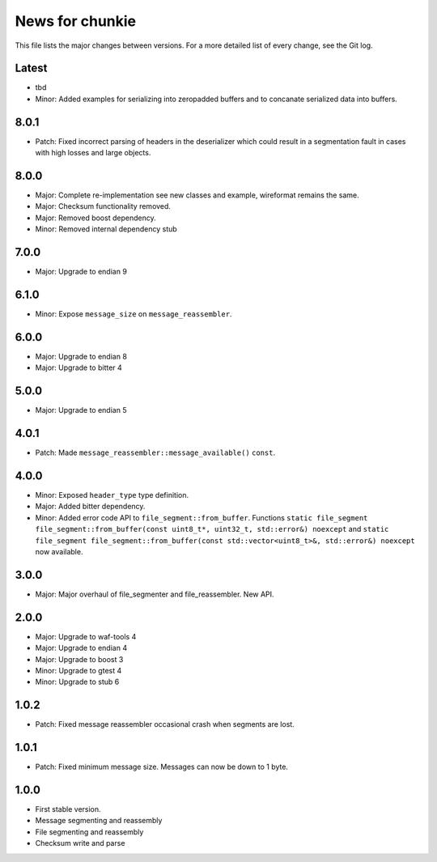 News for chunkie
================

This file lists the major changes between versions. For a more detailed list of
every change, see the Git log.

Latest
------
* tbd
* Minor: Added examples for serializing into zeropadded buffers and to
  concanate serialized data into buffers.

8.0.1
-----
* Patch: Fixed incorrect parsing of headers in the deserializer which could
  result in a segmentation fault in cases with high losses and large objects.

8.0.0
-----
* Major: Complete re-implementation see new classes and example, wireformat
  remains the same.
* Major: Checksum functionality removed.
* Major: Removed boost dependency.
* Minor: Removed internal dependency stub

7.0.0
-----
* Major: Upgrade to endian 9

6.1.0
-----
* Minor: Expose ``message_size`` on ``message_reassembler``.

6.0.0
-----
* Major: Upgrade to endian 8
* Major: Upgrade to bitter 4

5.0.0
-----
* Major: Upgrade to endian 5

4.0.1
-----
* Patch: Made ``message_reassembler::message_available()`` ``const``.

4.0.0
-----
* Minor: Exposed ``header_type`` type definition.
* Major: Added bitter dependency.
* Minor: Added error code API to ``file_segment::from_buffer``. Functions
  ``static file_segment file_segment::from_buffer(const uint8_t*, uint32_t, std::error&) noexcept``
  and
  ``static file_segment file_segment::from_buffer(const std::vector<uint8_t>&, std::error&) noexcept``
  now available.

3.0.0
-----
* Major: Major overhaul of file_segmenter and file_reassembler. New API.

2.0.0
-----
* Major: Upgrade to waf-tools 4
* Major: Upgrade to endian 4
* Major: Upgrade to boost 3
* Minor: Upgrade to gtest 4
* Minor: Upgrade to stub 6

1.0.2
-----
* Patch: Fixed message reassembler occasional crash when segments are lost.

1.0.1
-----
* Patch: Fixed minimum message size. Messages can now be down to 1 byte.

1.0.0
------
* First stable version.
* Message segmenting and reassembly
* File segmenting and reassembly
* Checksum write and parse
